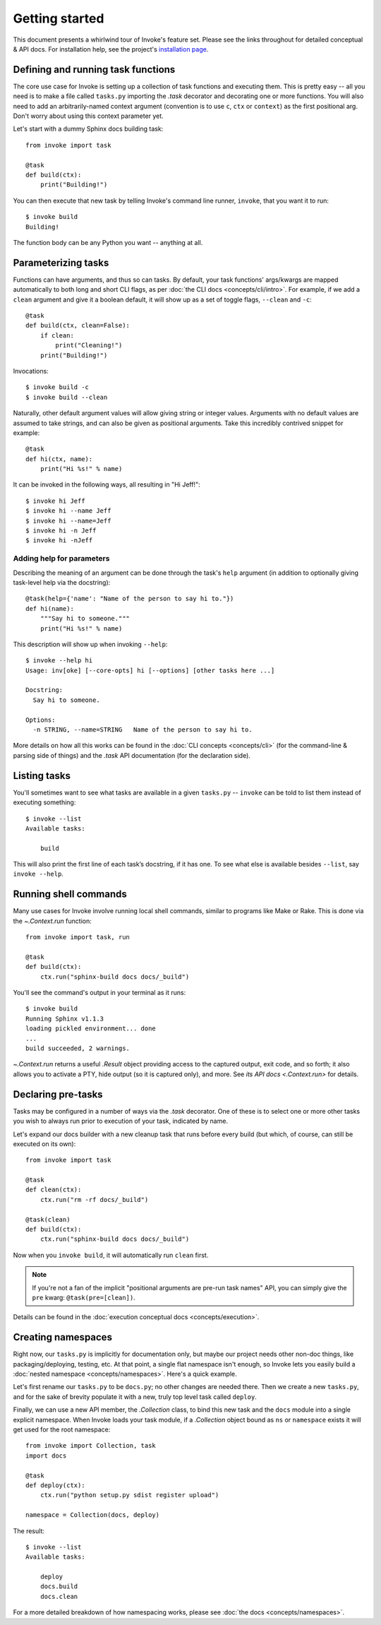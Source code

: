 ===============
Getting started
===============

This document presents a whirlwind tour of Invoke's feature set. Please see the
links throughout for detailed conceptual & API docs. For installation help, see
the project's `installation page <http://www.pyinvoke.org/installing.html>`_.

.. _defining-and-running-task-functions:

Defining and running task functions
===================================

The core use case for Invoke is setting up a collection of task functions and
executing them. This is pretty easy -- all you need is to make a file called
``tasks.py`` importing the `.task` decorator and decorating one or more
functions. You will also need to add an arbitrarily-named context argument
(convention is to use ``c``, ``ctx`` or ``context``) as the first positional
arg. Don't worry about using this context parameter yet.

Let's start with a dummy Sphinx docs building task::

    from invoke import task

    @task
    def build(ctx):
        print("Building!")

You can then execute that new task by telling Invoke's command line runner,
``invoke``, that you want it to run::

    $ invoke build
    Building!

The function body can be any Python you want -- anything at all.


Parameterizing tasks
====================

Functions can have arguments, and thus so can tasks. By default, your task
functions' args/kwargs are mapped automatically to both long and short CLI
flags, as per :doc:`the CLI docs <concepts/cli/intro>`. For example, if we add
a ``clean`` argument and give it a boolean default, it will show up as a set of
toggle flags, ``--clean`` and ``-c``::

    @task
    def build(ctx, clean=False):
        if clean:
            print("Cleaning!")
        print("Building!")

Invocations::

    $ invoke build -c
    $ invoke build --clean

Naturally, other default argument values will allow giving string or integer
values. Arguments with no default values are assumed to take strings, and can
also be given as positional arguments. Take this incredibly contrived snippet
for example::

    @task
    def hi(ctx, name):
        print("Hi %s!" % name)

It can be invoked in the following ways, all resulting in "Hi Jeff!"::

    $ invoke hi Jeff
    $ invoke hi --name Jeff
    $ invoke hi --name=Jeff
    $ invoke hi -n Jeff
    $ invoke hi -nJeff

Adding help for parameters
--------------------------

Describing the meaning of an argument can be done through the task's ``help``
argument (in addition to optionally giving task-level help via the docstring)::

    @task(help={'name': "Name of the person to say hi to."})
    def hi(name):
        """Say hi to someone."""
        print("Hi %s!" % name)

This description will show up when invoking ``--help``::

    $ invoke --help hi
    Usage: inv[oke] [--core-opts] hi [--options] [other tasks here ...]

    Docstring:
      Say hi to someone.

    Options:
      -n STRING, --name=STRING   Name of the person to say hi to.

More details on how all this works can be found in the :doc:`CLI concepts
<concepts/cli>` (for the command-line & parsing side of things) and the `.task`
API documentation (for the declaration side).


Listing tasks
=============

You'll sometimes want to see what tasks are available in a given
``tasks.py`` -- ``invoke`` can be told to list them instead of executing
something::

    $ invoke --list
    Available tasks:

        build

This will also print the first line of each task’s docstring, if it has one. To
see what else is available besides ``--list``, say ``invoke --help``.


Running shell commands
======================

Many use cases for Invoke involve running local shell commands, similar to
programs like Make or Rake. This is done via the `~.Context.run` function::

    from invoke import task, run

    @task
    def build(ctx):
        ctx.run("sphinx-build docs docs/_build")

You'll see the command's output in your terminal as it runs::

    $ invoke build
    Running Sphinx v1.1.3
    loading pickled environment... done
    ...
    build succeeded, 2 warnings.

`~.Context.run` returns a useful `.Result` object providing access to the
captured output, exit code, and so forth; it also allows you to activate a PTY,
hide output (so it is captured only), and more. See `its API docs
<.Context.run>` for details.


Declaring pre-tasks
===================

Tasks may be configured in a number of ways via the `.task` decorator. One of
these is to select one or more other tasks you wish to always run prior to
execution of your task, indicated by name.

Let's expand our docs builder with a new cleanup task that runs before every
build (but which, of course, can still be executed on its own)::

    from invoke import task

    @task
    def clean(ctx):
        ctx.run("rm -rf docs/_build")

    @task(clean)
    def build(ctx):
        ctx.run("sphinx-build docs docs/_build")

Now when you ``invoke build``, it will automatically run ``clean`` first.

.. note::
    If you're not a fan of the implicit "positional arguments are pre-run task
    names" API, you can simply give the ``pre`` kwarg:
    ``@task(pre=[clean])``.

Details can be found in the :doc:`execution conceptual docs
<concepts/execution>`.


Creating namespaces
===================

Right now, our ``tasks.py`` is implicitly for documentation only, but maybe our
project needs other non-doc things, like packaging/deploying, testing, etc. At
that point, a single flat namespace isn't enough, so Invoke lets you easily
build a :doc:`nested namespace <concepts/namespaces>`. Here's a quick example.

Let's first rename our ``tasks.py`` to be ``docs.py``; no other changes are
needed there. Then we create a new ``tasks.py``, and for the sake of brevity
populate it with a new, truly top level task called ``deploy``.

Finally, we can use a new API member, the `.Collection` class, to bind this new
task and the ``docs`` module into a single explicit namespace.  When Invoke
loads your task module, if a `.Collection` object bound as ``ns`` or
``namespace`` exists it will get used for the root namespace::

    from invoke import Collection, task
    import docs

    @task
    def deploy(ctx):
        ctx.run("python setup.py sdist register upload")

    namespace = Collection(docs, deploy)

The result::

    $ invoke --list
    Available tasks:

        deploy
        docs.build
        docs.clean

For a more detailed breakdown of how namespacing works, please see :doc:`the
docs <concepts/namespaces>`.
